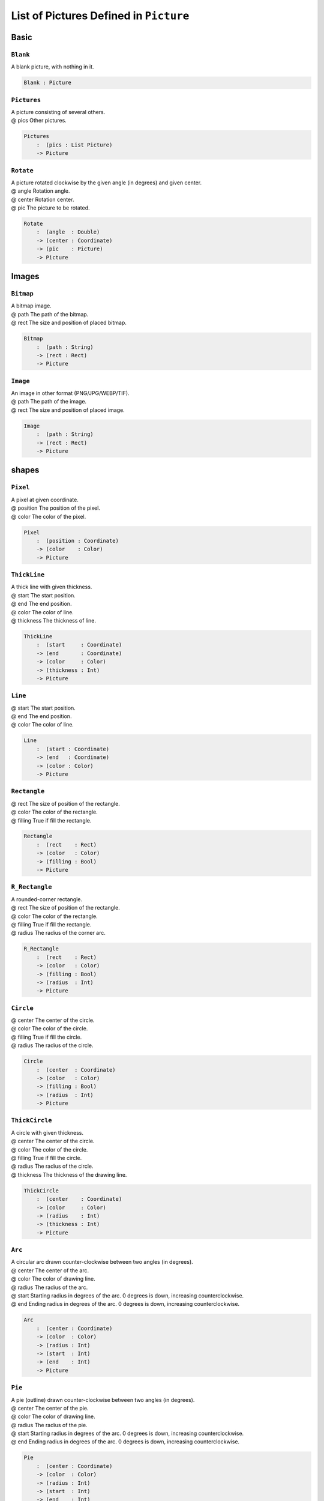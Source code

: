 .. _sect-pictures:

***************************************
List of Pictures Defined in ``Picture``
***************************************

Basic
^^^^^

``Blank``
=========

A blank picture, with nothing in it.

.. code-block:: idris

   Blank : Picture

``Pictures``
============

| A picture consisting of several others.
| @ pics    Other pictures.

.. code-block:: idris

    Pictures 
        :  (pics : List Picture) 
        -> Picture

``Rotate``
==========

| A picture rotated clockwise by the given angle (in degrees) and given center.
| @ angle   Rotation angle.
| @ center  Rotation center.
| @ pic     The picture to be rotated.

.. code-block:: idris

    Rotate 
        :  (angle  : Double) 
        -> (center : Coordinate) 
        -> (pic    : Picture) 
        -> Picture

Images
^^^^^^

``Bitmap``
==========

| A bitmap image.
| @ path The path of the bitmap.
| @ rect The size and position of placed bitmap.

.. code-block:: idris

    Bitmap 
        :  (path : String) 
        -> (rect : Rect) 
        -> Picture

``Image``
=========

| An image in other format (PNG/JPG/WEBP/TIF).
| @ path The path of the image.
| @ rect The size and position of placed image.

.. code-block:: idris

    Image 
        :  (path : String) 
        -> (rect : Rect) 
        -> Picture

shapes
^^^^^^

``Pixel``
=========

| A pixel at given coordinate.
| @ position The position of the pixel.
| @ color    The color of the pixel.

.. code-block:: idris

    Pixel 
        :  (position : Coordinate) 
        -> (color    : Color) 
        -> Picture

``ThickLine``
=============

| A thick line with given thickness.
| @ start     The start position.
| @ end       The end position.
| @ color     The color of line.
| @ thickness The thickness of line.

.. code-block:: idris

    ThickLine 
        :  (start     : Coordinate) 
        -> (end       : Coordinate) 
        -> (color     : Color) 
        -> (thickness : Int) 
        -> Picture

``Line``
========

| @ start     The start position.
| @ end       The end position.
| @ color     The color of line.

.. code-block:: idris

    Line 
        :  (start : Coordinate) 
        -> (end   : Coordinate) 
        -> (color : Color) 
        -> Picture

``Rectangle``
=============

| @ rect    The size of position of the rectangle.
| @ color   The color of the rectangle.
| @ filling True if fill the rectangle. 

.. code-block:: idris

    Rectangle 
        :  (rect    : Rect) 
        -> (color   : Color) 
        -> (filling : Bool) 
        -> Picture

``R_Rectangle``
===============

| A rounded-corner rectangle. 
| @ rect    The size of position of the rectangle.
| @ color   The color of the rectangle.
| @ filling True if fill the rectangle. 
| @ radius  The radius of the corner arc.

.. code-block:: idris

    R_Rectangle 
        :  (rect    : Rect) 
        -> (color   : Color) 
        -> (filling : Bool) 
        -> (radius  : Int) 
        -> Picture

``Circle``
==========

| @ center  The center of the circle.
| @ color   The color of the circle.
| @ filling True if fill the circle.
| @ radius  The radius of the circle.

.. code-block:: idris

    Circle 
        :  (center  : Coordinate) 
        -> (color   : Color) 
        -> (filling : Bool) 
        -> (radius  : Int) 
        -> Picture

``ThickCircle``
===============

| A circle with given thickness.
| @ center    The center of the circle.
| @ color     The color of the circle.
| @ filling   True if fill the circle.
| @ radius    The radius of the circle.
| @ thickness The thickness of the drawing line.

.. code-block:: idris

    ThickCircle 
        :  (center    : Coordinate) 
        -> (color     : Color)
        -> (radius    : Int)
        -> (thickness : Int)
        -> Picture

``Arc``
=======

| A circular arc drawn counter-clockwise between two angles (in degrees).
| @ center The center of the arc.
| @ color  The color of drawing line.
| @ radius The radius of the arc.
| @ start  Starting radius in degrees of the arc. 0 degrees is down, increasing counterclockwise.
| @ end    Ending radius in degrees of the arc. 0 degrees is down, increasing counterclockwise. 

.. code-block:: idris

    Arc 
        :  (center : Coordinate) 
        -> (color  : Color) 
        -> (radius : Int) 
        -> (start  : Int) 
        -> (end    : Int) 
        -> Picture

``Pie``
=======

| A pie (outline) drawn counter-clockwise between two angles (in degrees).
| @ center The center of the pie.
| @ color  The color of drawing line.
| @ radius The radius of the pie.
| @ start  Starting radius in degrees of the arc. 0 degrees is down, increasing counterclockwise.
| @ end    Ending radius in degrees of the arc. 0 degrees is down, increasing counterclockwise.

.. code-block:: idris

    Pie 
        :  (center : Coordinate) 
        -> (color  : Color) 
        -> (radius : Int) 
        -> (start  : Int) 
        -> (end    : Int) 
        -> Picture

``Ellipse``
===========

| @ center  The center of the ellipse.
| @ rx      Horizontal radius in pixels of the ellipse. 
| @ ry      Vertical radius in pixels of the ellipse. 
| @ color   The color of drawing line.
| @ filling True if fill the ellipse.

.. code-block:: idris

    Ellipse 
        :  (center  : Coordinate) 
        -> (rx      : Int) 
        -> (ry      : Int) 
        -> (color   : Color) 
        -> (filling : Bool) 
        -> Picture

``Trigon``
==========

| @ point1  The first point.
| @ point2  The second point.
| @ point3  The third point.
| @ color   The color of drawing line.
| @ filling True if fill the trigon.

.. code-block:: idris

    Trigon 
        :  (point1  : Coordinate) 
        -> (point2  : Coordinate) 
        -> (point3  : Coordinate) 
        -> (color   : Color) 
        -> (filling : Bool) 
        -> Picture

``Polygon``
===========

| @ points  A list of points.
| @ color   The color of drawing line.
| @ filling True if fill the trigon.

.. code-block:: idris
    
    Polygon 
        :  (points  : List Coordinate) 
        -> (color   : Color) 
        -> (filling : Bool) 
        -> Picture

Text
^^^^

``Text``
========

| Blended text with default settings.
| @ text  Text.
| @ size  Font size.
| @ font  Path of font file.
| @ pos   Position of text.
| @ color The color of text.

.. code-block:: idris

    Text 
        :  (text  : String) 
        -> (size  : Int) 
        -> (font  : String)
        -> (pos   : Coordinate) 
        -> (color : Color) 
        -> Picture

``SolidText``
=============

| Solid text.
| @ text    Text.
| @ size    Font size.
| @ font    Path of font file.
| @ pos     Position of text.
| @ color   The color of text.
| @ style   Font style.
| @ hinting Hinting.
| @ kerning Kerning.

.. code-block:: idris

    SolidText 
        :  (text    : String) 
        -> (size    : Int)
        -> (font    : String) 
        -> (pos     : Coordinate) 
        -> (color   : Color) 
        -> (style   : TextStyle) 
        -> (hinting : TextHinting) 
        -> (kerning : Int) 
        -> Picture

``BlendedText``
===============

| Blended text.
| @ text    Text.
| @ size    Font size.
| @ font    Path of font file.
| @ pos     Position of text.
| @ color   The color of text.
| @ style   Font style.
| @ hinting Hinting.
| @ kerning Kerning.

.. code-block:: idris

    BlendedText 
        : (text     : String) 
        -> (size    : Int) 
        -> (font    : String) 
        -> (pos     : Coordinate) 
        -> (color   : Color) 
        -> (style   : TextStyle) 
        -> (hinting : TextHinting) 
        -> (kerning : Int) 
        -> Picture

``ShadedText``
==============

| Shaded text. (Blended text with background color)
| @ text    Text.
| @ size    Font size.
| @ font    Path of font file.
| @ pos     Position of text.
| @ color   The color of text.
| @ bgColor The background color.
| @ style   Font style.
| @ hinting Hinting.
| @ kerning Kerning.

.. code-block:: idris

    ShadedText 
        :  (text    : String) 
        -> (size    : Int) 
        -> (font    : String) 
        -> (pos     : Coordinate) 
        -> (color   : Color) 
        -> (bgColor : Color)
        -> (style   : TextStyle) 
        -> (hinting : TextHinting) 
        -> (kerning : Int) 
        -> Picture
